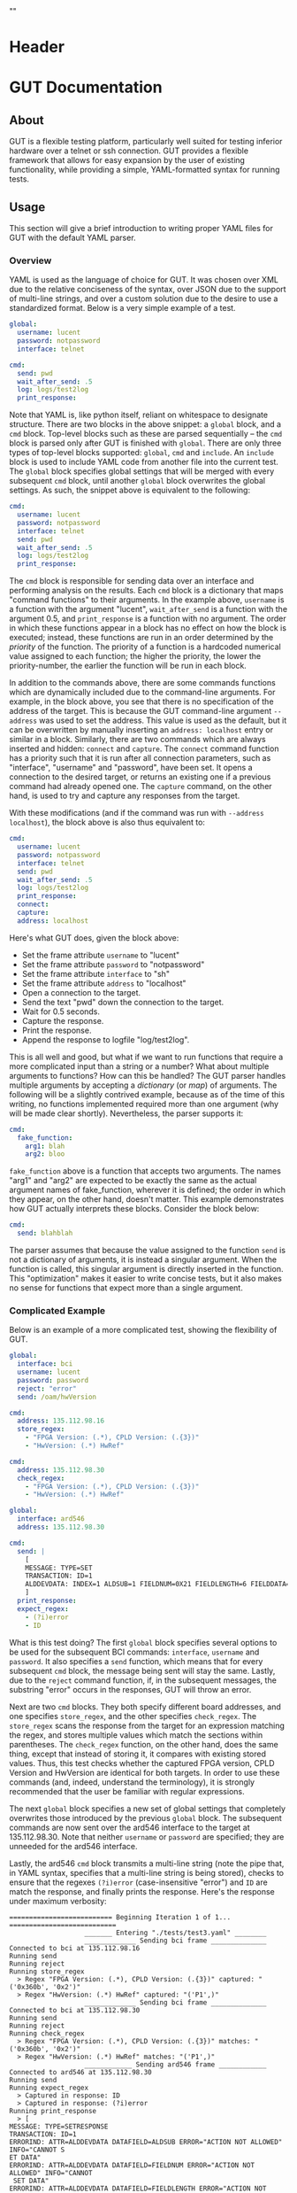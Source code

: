 * Header
#+LATEX_HEADER: \usepackage[margin=1in]{geometry}
#+LATEX_HEADER: \usepackage{etoolbox}
#+LATEX_HEADER: \AtBeginEnvironment{minted}{\fontsize{12}{12}\selectfont}
#+LaTeX_CLASS: code-article 
#+HTML_HEAD: "<style type="text/css">.org-src-container{ background-color: #181830; color: #DDDDFF; font-size: 130%} </style>"
#+OPTIONS: title:nil ^:nil
#+BIND: org-latex-title-command ""
* GUT Documentation
** About
GUT is a flexible testing platform, particularly well suited for testing inferior hardware over a telnet or ssh connection. GUT provides a flexible framework that allows for easy expansion by the user of existing functionality, while providing a simple, YAML-formatted syntax for running tests.

** Usage
This section will give a brief introduction to writing proper YAML files for GUT with the default YAML parser.

*** Overview
YAML is used as the language of choice for GUT. It was chosen over XML due to the relative conciseness of the syntax, over JSON due to the support of multi-line strings, and over a custom solution due to the desire to use a standardized format. Below is a very simple example of a test.
#+BEGIN_SRC yaml
global:
  username: lucent
  password: notpassword
  interface: telnet

cmd:
  send: pwd
  wait_after_send: .5
  log: logs/test2log
  print_response:
#+END_SRC

Note that YAML is, like python itself, reliant on whitespace to designate structure. There are two blocks in the above snippet: a =global= block, and a =cmd= block. Top-level blocks such as these are parsed sequentially -- the =cmd= block is parsed only after GUT is finished with =global=. There are only three types of top-level blocks supported: =global=, =cmd= and =include=. An =include= block is used to include YAML code from another file into the current test. The =global= block specifies global settings that will be merged with every subsequent =cmd= block, until another =global= block overwrites the global settings. As such, the snippet above is equivalent to the following:

#+BEGIN_SRC yaml
cmd:
  username: lucent
  password: notpassword
  interface: telnet
  send: pwd
  wait_after_send: .5
  log: logs/test2log
  print_response:
#+END_SRC

The =cmd= block is responsible for sending data over an interface and performing analysis on the results. Each =cmd= block is a dictionary that maps "command functions" to their arguments. In the example above, =username= is a function with the argument "lucent", =wait_after_send= is a function with the argument 0.5, and =print_response= is a function with no argument. The order in which these functions appear in a block has no effect on how the block is executed; instead, these functions are run in an order determined by the /priority/ of the function. The priority of a function is a hardcoded numerical value assigned to each function; the higher the priority, the lower the priority-number, the earlier the function will be run in each block. 

In addition to the commands above, there are some commands functions which are dynamically included due to the command-line arguments. For example, in the block above, you see that there is no specification of the address of the target. This is because the GUT command-line argument =--address= was used to set the address. This value is used as the default, but it can be overwritten by manually inserting an =address: localhost= entry or similar in a block. Similarly, there are two commands which are always inserted and hidden: =connect= and =capture=. The =connect= command function has a priority such that it is run after all connection parameters, such as "interface", "username" and "password", have been set. It opens a connection to the desired target, or returns an existing one if a previous command had already opened one. The =capture= command, on the other hand, is used to try and capture any responses from the target.

With these modifications (and if the command was run with =--address localhost=), the block above is also thus equivalent to:

#+BEGIN_SRC yaml
cmd:
  username: lucent
  password: notpassword
  interface: telnet
  send: pwd
  wait_after_send: .5
  log: logs/test2log
  print_response:
  connect:
  capture:
  address: localhost
#+END_SRC

Here's what GUT does, given the block above:
+ Set the frame attribute =username= to "lucent"
+ Set the frame attribute =password= to "notpassword"
+ Set the frame attribute =interface= to "sh"
+ Set the frame attribute =address= to "localhost"
+ Open a connection to the target.
+ Send the text "pwd" down the connection to the target.
+ Wait for 0.5 seconds.
+ Capture the response.
+ Print the response.
+ Append the response to logfile "log/test2log".

This is all well and good, but what if we want to run functions that require a more complicated input than a string or a number? What about multiple arguments to functions? How can this be handled? The GUT parser handles multiple arguments by accepting a /dictionary/ (or /map/) of arguments. The following will be a slightly contrived example, because as of the time of this writing, no functions implemented required more than one argument (why will be made clear shortly). Nevertheless, the parser supports it:
#+BEGIN_SRC yaml
cmd:
  fake_function:
    arg1: blah
    arg2: bloo
#+END_SRC
=fake_function= above is a function that accepts two arguments. The names "arg1" and "arg2" are expected to be exactly the same as the actual argument names of fake_function, wherever it is defined; the order in which they appear, on the other hand, doesn't matter. This example demonstrates how GUT actually interprets these blocks. Consider the block below:
#+BEGIN_SRC yaml
cmd:
  send: blahblah
#+END_SRC
The parser assumes that because the value assigned to the function =send= is not a dictionary of arguments, it is instead a singular argument. When the function is called, this singular argument is directly inserted in the function. This "optimization" makes it easier to write concise tests, but it also makes no sense for functions that expect more than a single argument.

*** Complicated Example
Below is an example of a more complicated test, showing the flexibility of GUT.
#+BEGIN_SRC yaml
global:
  interface: bci
  username: lucent
  password: password
  reject: "error"
  send: /oam/hwVersion

cmd:
  address: 135.112.98.16
  store_regex:
    - "FPGA Version: (.*), CPLD Version: (.{3})"
    - "HwVersion: (.*) HwRef" 

cmd:
  address: 135.112.98.30
  check_regex:
    - "FPGA Version: (.*), CPLD Version: (.{3})"
    - "HwVersion: (.*) HwRef"  

global:
  interface: ard546
  address: 135.112.98.30
  
cmd:
  send: |
    [
    MESSAGE: TYPE=SET 
    TRANSACTION: ID=1 
    ALDDEVDATA: INDEX=1 ALDSUB=1 FIELDNUM=0X21 FIELDLENGTH=6 FIELDDATA=0X44454647,0X4849000
    ]
  print_response:
  expect_regex:
    - (?i)error
    - ID
#+END_SRC
What is this test doing? The first =global= block specifies several options to be used for the subsequent BCI commands: =interface=, =username= and =password=. It also specifies a =send= function, which means that for every subsequent =cmd= block, the message being sent will stay the same. Lastly, due to the =reject= command function, if, in the subsequent messages, the substring "error" occurs in the responses, GUT will throw an error.

Next are two =cmd= blocks. They both specify different board addresses, and one specifies =store_regex=, and the other specifies =check_regex=. The =store_regex= scans the response from the target for an expression matching the regex, and stores multiple values which match the sections within parentheses. The =check_regex= function, on the other hand, does the same thing, except that instead of storing it, it compares with existing stored values. Thus, this test checks whether the captured FPGA version, CPLD Version and HwVersion are identical for both targets. In order to use these commands (and, indeed, understand the terminology), it is strongly recommended that the user be familiar with regular expressions. 

The next =global= block specifies a new set of global settings that completely overwrites those introduced by the previous =global= block. The subsequent commands are now sent over the ard546 interface to the target at 135.112.98.30. Note that neither =username= or =password= are specified; they are unneeded for the ard546 interface.

Lastly, the ard546 =cmd= block transmits a multi-line string (note the pipe that, in YAML syntax, specifies that a multi-line string is being stored), checks to ensure that the regexes =(?i)error= (case-insensitive "error") and =ID= are match the response, and finally prints the response. Here's the response under maximum verbosity:
#+BEGIN_SRC 
========================== Beginning Iteration 1 of 1... ===========================
                   _______ Entering "./tests/test3.yaml" ________                   
                   _____________ Sending bci frame ______________                   
Connected to bci at 135.112.98.16
Running send
Running reject
Running store_regex
  > Regex "FPGA Version: (.*), CPLD Version: (.{3})" captured: "('0x360b', '0x2')"
  > Regex "HwVersion: (.*) HwRef" captured: "('P1',)"
                   _____________ Sending bci frame ______________                   
Connected to bci at 135.112.98.30
Running send
Running reject
Running check_regex
  > Regex "FPGA Version: (.*), CPLD Version: (.{3})" matches: "('0x360b', '0x2')"
  > Regex "HwVersion: (.*) HwRef" matches: "('P1',)"
                   ____________ Sending ard546 frame ____________                   
Connected to ard546 at 135.112.98.30
Running send
Running expect_regex
  > Captured in response: ID
  > Captured in response: (?i)error
Running print_response
  > [
MESSAGE: TYPE=SETRESPONSE
TRANSACTION: ID=1
ERRORIND: ATTR=ALDDEVDATA DATAFIELD=ALDSUB ERROR="ACTION NOT ALLOWED" INFO="CANNOT S
ET DATA"                                                                           
ERRORIND: ATTR=ALDDEVDATA DATAFIELD=FIELDNUM ERROR="ACTION NOT ALLOWED" INFO="CANNOT
 SET DATA"                                                                         
ERRORIND: ATTR=ALDDEVDATA DATAFIELD=FIELDLENGTH ERROR="ACTION NOT ALLOWED" INFO="CAN
NOT SET DATA"                                                                      
ERRORIND: ATTR=ALDDEVDATA DATAFIELD=FIELDDATA ERROR="ACTION NOT ALLOWED" INFO="CANNO
T SET DATA"                                                                        
]
                   ________ Leaving "./tests/test3.yaml" ________                   
============================== Iteration 1 Completed ===============================

#+END_SRC

*** Command Functions
There are many built-in command functions. The table below lists these. In addition, GUT was designed so that adding additional functions (or interfaces) would be trivial, so this list can grow as the need arises.
| Function         | Description                                                                                                                     | Priority | Required? | Quiet? | File           |
|------------------+---------------------------------------------------------------------------------------------------------------------------------+----------+-----------+--------+----------------|
| send             | Transmits a given message.                                                                                                      |        4 | Yes       | No     | base_funcs.py  |
| username         | Set connection username                                                                                                         |        0 | No        | Yes    | base_funcs.py  |
| password         | Set connection password                                                                                                         |        0 | No        | Yes    | base_funcs.py  |
| interface        | Set connection interface                                                                                                        |        0 | Yes       | Yes    | base_funcs.py  |
| address          | Set connection address                                                                                                          |        0 | Yes       | Yes    | base_funcs.py  |
| connect          | Use the available parameters to establish a connection. Automatically added to every frame.                                     |        1 | Yes       | Yes    | base_funcs.py  |
| capture          | Wait for a short period of time, and capture any incoming text. Automatically added to every frame.                             |        7 | Yes       | Yes    | base_funcs.py  |
| timeout          | This controls how long the expect and expect_regex functions wait before returning a failure. If omitted, set to ten.           |        0 | No        | Yes    | base_funcs.py  |
| expect           | Ensure that every string in a given list of strings is captured.                                                                |        6 | No        | No     | regex_funcs.py |
| reject           | Ensure that no string in a given list of strings is captured.                                                                   |        8 | No        | No     | regex_funcs.py |
| expect_regex     | Ensure that every regular expression in a given list of regular expressions is captured.                                        |        6 | No        | No     | regex_funcs.py |
| reject_regex     | Ensure that no regular expression in a given list of regular expressions is captured.                                           |        8 | No        | No     | regex_funcs.py |
| store_regex      | Store a list of regex captures in a global dictionary, with the regex expression as the key.                                    |       10 | No        | No     | regex_funcs.py |
| check_regex      | Take a single or list of regex expression, and compare every captured string with that in a global dictionary.                  |       12 | No        | No     | regex_funcs.py |
| wait_before      | Wait for specified number of seconds before doing anything else.                                                                |       -1 | No        | No     | functions.py   |
| wait_after       | Wait for specified number of seconds after doing everything else.                                                               |      101 | No        | No     | functions.py   |
| wait_after_send  | Wait for a specified number of seconds after sending the data to the receiver. Useful when responses take a while to come back. |        5 | No        | No     | functions.py   |
| variable_replace | Accepts a dictionary as an argument. Substitutes each key for the value in the frame send, expect and reject strings.           |        1 | No        | No     | util_funcs.py  |
| print_time       | Prints the time. Accepts an optional formatting argument.                                                                       |        0 | No        | No     | util_funcs.py  |
| print_response   | Print the "responses" frame field.                                                                                              |      100 | No        | No     | util_funcs.py  |
| log              | Append the "send" and the "responses" frame fields to a given filename.                                                         |      100 | No        | Yes    | util_funcs.py  |
|                  |                                                                                                                                 |          |           |        |                |

** Development
*** Overview
GUT is composed of several modules:
+ The main, or *gut.py*, is responsible for controlling program flow. 
+ The parser, *yaml_parser.py* by default, is responsible for reading a YAML file and converting it to a workable data structure.
+ Conman, in *conman.py*, is a singleton class that is used to transfer information between different parts of the program, handle messaging, and manage connections to different interfaces and addresses.
+ The Frame class, in *frame.py*, is the base class on which all interfaces are based on. The Frame class is not dependent on any communication libraries, like pexpect or telnetlib; all such functionality is left to the interface subclass.
+ The interface subclasses are stored under */interfaces*. The subclasses extend the Frame class.
+ Command functions are stored under */functions*, with the entry-file being functions.py. The functions defined here are used to implement testing functionality.

*** Adding a function
As referred to here, a /function/ is a command that can be run inside a GUT command-block. GUT performs almost everything through these functions, for the purpose of architectural simplicity.

You must make sure that the function is available within the same namespace as */functions/function.py*. This means that the function should be defined either in *function.py* itself, or within another file whose contents are imported into function.py. You must manually specify the =priority= of the function, and you may specify the attributes =quiet= (which, if true, stops the function from being printed) and =required= (which would cause a fatal error if this function is not called by a frame); however, if the function =quiet= and =required= attributes are missing, they are automatically set to "False".

Below is sample code used for the =log= function. The first argument of every function must be used to pass the frame object itself, and subsequent arguments can be any other python object that can be interpreted by the parser. The passing of the frame object is handled by GUT itself, and every other argument is reliant on the testfile.

#+BEGIN_SRC python
def log(frame, filename):
    """Low-priority function to log the sent and received messages to a given file."""
    try:
        infile = open(filename, 'a')
    except IOError:
        frame.conman.ferror("Failed to open file " + filename + " for logging.")
    infile.write(frame.send["content"] + "\n\n" + frame.responses + "\n\n")
    infile.close()
log.priority = 100
log.quiet = True
#+END_SRC

Several things to note:
+ Perhaps confusingly, "high" priority corresponds to a low value the "priority" function attribute. A priority of 0 will be run very early in the process, whereas 100 will be run very late.
+ Command functions are very flexible, and there are no restrictions on what code you put in them. Here, log is performing I/O operations. If you wanted to, you could write a function that does nearly anything -- the trick is to make it sufficiently easy to use and flexible that you actually want to use it.

*** Adding an interface
Interfaces are objects that define a connection and how to perform certain operations on it -- how to connect, how to send data, how to receive data -- and are used to allow for connections to be more flexible. All interfaces are stored under */interfaces*, and they all inherit from /Frame/ in *frame.py*. This section will analyze an existing interface under *sh_frame.py*, which should make it trivial to write your own.

The header of the class includes any required objects, defines the class as inheriting from the /Frame/ class, and defines a class =interfacename=, which is the string that will be used by the rest of the program to differentiate between different interfaces. As such, the interfacename should be distinct from that of every other interface. Note that this particular interface uses telnetlib -- no code outside of the interfaces should know of the details of how the communication protocol works.
#+BEGIN_SRC python
import time
import telnetlib
from frame import Frame

class SH_Frame(Frame):
    interfacename = "sh"    
#+END_SRC

The /connect/ method is a static method that is used to establish a ready-to-use connection. It always accepts "address" as the first argument. /username/ and /password/ are optional arguments; in general, not all connections will need them. If they are defined where they are not accepted, an error will be thrown. Here, defaults are set for the connection, and so if they are not provided, the interface will attempt to connect with default username "lucent" and password "password". The interface returns a connection object that will be stored in conman, and used whenever another command wants to use the same interface.
#+BEGIN_SRC python
    @staticmethod    
    def establishConnection(address, username="lucent", password="password"):
        """ Connection procedure for remote shell."""
        try:
            con = telnetlib.Telnet(address, 23, 10)
        except socket.timeout:
            return None        
        con.expect(["ogin"])
        con.write(username + "\n")
        con.expect(["assword"])
        con.write(password + "\n")
        return con
#+END_SRC

The /sendframe/ method accepts no arguments apart from /self/, and is responsible for sending the contents of =self.send["content"]= down the connection.
#+BEGIN_SRC python
    def sendframe(self):
        """Transmit a frame object's content to intended recipient."""
        connection = self.conman.openconnection(self.interface["interface"], self.address["address"])
        connection.write(self.send["content"] + "\n")
        return connection
#+END_SRC

The /expectmessage/ method accepts two arguments: an array, and a timer. The array is a list of regexes which are to be looked for, and the timer specifies when the expect operation times out. This method is needed for command functions "expect" and "expect_regex" to work. This method returns a tuple either =(None, True)= in the event of a timeout, or =(str, False)= in the event of a capture, where =str= is all the text leading up to the captured string, inclusive.
#+BEGIN_SRC python
    def expectmessage(self, array, timer):
        """Wait for a message from an array, return either a capture or a timeout."""        
        results = self.connection.expect(array, timer)
        if results[0] == -1:
            return (None, True) # Return no capture, timeout
        else:
            return (results[2], False) # Return capture, no timeout
#+END_SRC

The /capturemessage/ method is used in lieu of the /expectmessage/ method for capturing text in the event that we don't know what string to expect. The method below simply waits a short period of time, and then returns all text that arrived during that period. 
#+BEGIN_SRC python
    def capturemessage(self):
        """Try to capture text without an "expect" clause."""
        time.sleep(.1)
        return self.connection.read_very_eager()
#+END_SRC
